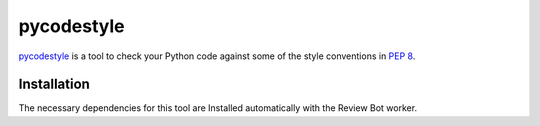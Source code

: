 .. _tool-pycodestyle:

===========
pycodestyle
===========

pycodestyle_ is a tool to check your Python code against some of the style
conventions in :pep:`8`.

.. _pycodestyle: https://github.com/PyCQA/pycodestyle


Installation
============

The necessary dependencies for this tool are Installed automatically with the
Review Bot worker.
